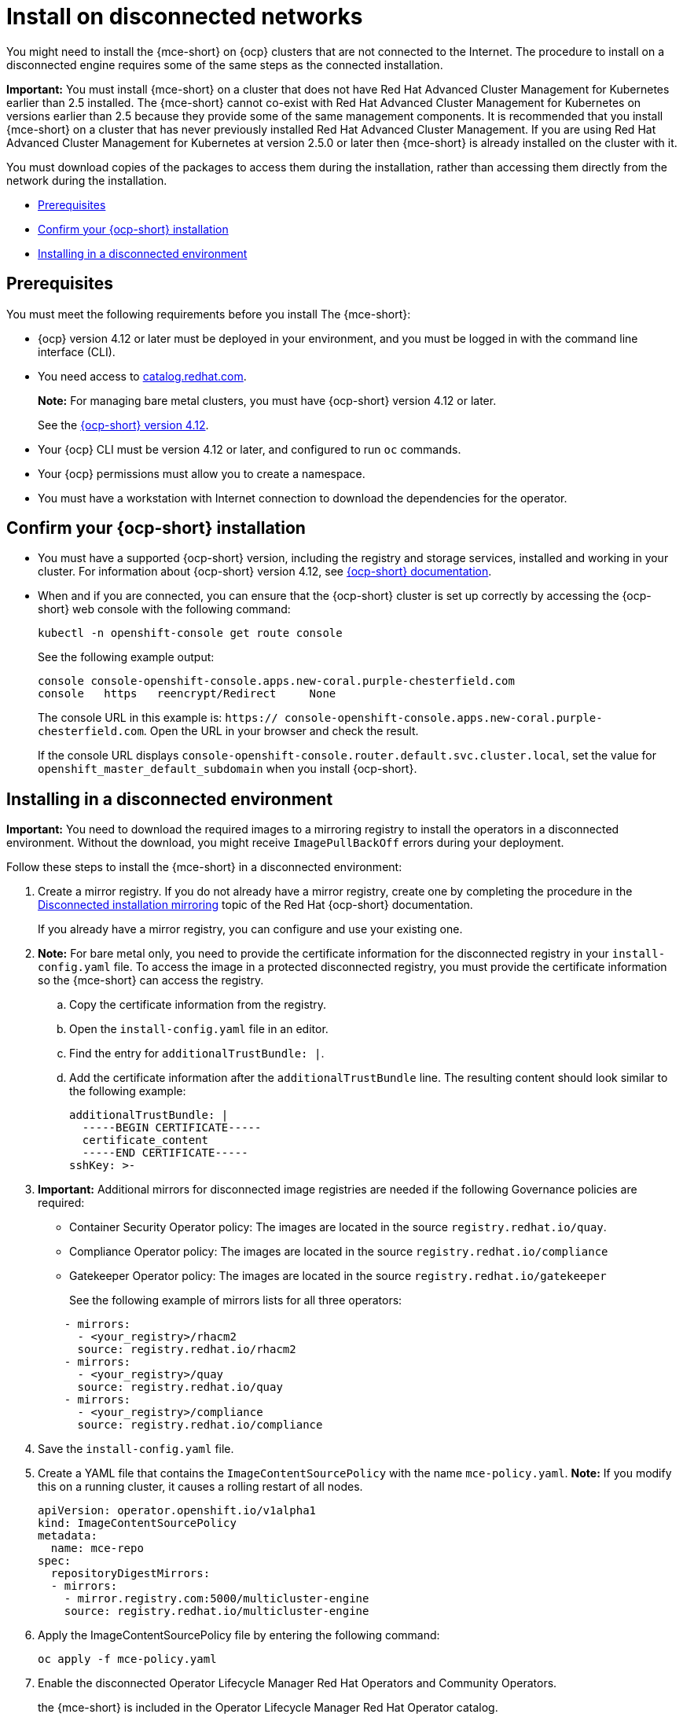 [#install-on-disconnected-networks]
= Install on disconnected networks

You might need to install the {mce-short} on {ocp} clusters that are not connected to the Internet. The procedure to install on a disconnected engine requires some of the same steps as the connected installation.

*Important:* You must install {mce-short} on a cluster that does not have Red Hat Advanced Cluster Management for Kubernetes earlier than 2.5 installed. The {mce-short} cannot co-exist with Red Hat Advanced Cluster Management for Kubernetes on versions earlier than 2.5 because they provide some of the same management components. It is recommended that you install {mce-short} on a cluster that has never previously installed Red Hat Advanced Cluster Management. If you are using Red Hat Advanced Cluster Management for Kubernetes at version 2.5.0 or later then {mce-short} is already installed on the cluster with it.

You must download copies of the packages to access them during the installation, rather than accessing them directly from the network during the installation.

* <<disconnect-prerequisites,Prerequisites>>
* <<confirm-ocp-installation-2,Confirm your {ocp-short} installation>>
* <<installing-in-a-disconnected-environment,Installing in a disconnected environment>>

[#disconnect-prerequisites]
== Prerequisites 

You must meet the following requirements before you install The {mce-short}:

* {ocp} version 4.12 or later must be deployed in your environment, and you must be logged in with the command line interface (CLI). 

* You need access to link:https://catalog.redhat.com/software/containers/search?p=1&application_categories_list=Container%20Platform%20%2F%20Management[catalog.redhat.com].
+
*Note:* For managing bare metal clusters, you must have {ocp-short} version 4.12 or later.
+
See the link:https://access.redhat.com/documentation/en-us/openshift_container_platform/4.12/html/installing/index[{ocp-short} version 4.12].

* Your {ocp} CLI must be version 4.12 or later, and configured to run `oc` commands.
* Your {ocp} permissions must allow you to create a namespace.
* You must have a workstation with Internet connection to download the dependencies for the operator.

[#confirm-ocp-installation-2]
== Confirm your {ocp-short} installation

* You must have a supported {ocp-short} version, including the registry and storage services, installed and working in your cluster. For information about {ocp-short} version 4.12, see link:https://access.redhat.com/documentation/en-us/openshift_container_platform/4.12/[{ocp-short} documentation].

* When and if you are connected, you can ensure that the {ocp-short} cluster is set up correctly by accessing the {ocp-short} web console with the following command:

+
----
kubectl -n openshift-console get route console
----
+
See the following example output:
+
----
console console-openshift-console.apps.new-coral.purple-chesterfield.com               
console   https   reencrypt/Redirect     None
----

+
The console URL in this example is: `https:// console-openshift-console.apps.new-coral.purple-chesterfield.com`.
Open the URL in your browser and check the result.

+
If the console URL displays `console-openshift-console.router.default.svc.cluster.local`, set the value for `openshift_master_default_subdomain` when you install {ocp-short}.

[#installing-in-a-disconnected-environment]
== Installing in a disconnected environment

*Important:* You need to download the required images to a mirroring registry to install the operators in a disconnected environment. Without the download, you might receive `ImagePullBackOff` errors during your deployment.

Follow these steps to install the {mce-short} in a disconnected environment:

. Create a mirror registry. If you do not already have a mirror registry, create one by completing the procedure in the link:https://access.redhat.com/documentation/en-us/openshift_container_platform/4.12/html/installing/disconnected-installation-mirroring[Disconnected installation mirroring] topic of the Red Hat {ocp-short} documentation.

+
If you already have a mirror registry, you can configure and use your existing one.

. *Note:* For bare metal only, you need to provide the certificate information for the disconnected registry in your `install-config.yaml` file. To access the image in a protected disconnected registry, you must provide the certificate information so the {mce-short} can access the registry.

.. Copy the certificate information from the registry.
.. Open the `install-config.yaml` file in an editor.
.. Find the entry for `additionalTrustBundle: |`.
.. Add the certificate information after the `additionalTrustBundle` line. The resulting content should look similar to the following example:

+
[source,yaml]
----
additionalTrustBundle: |
  -----BEGIN CERTIFICATE-----
  certificate_content
  -----END CERTIFICATE-----
sshKey: >-
----

+ 
. *Important:* Additional mirrors for disconnected image registries are needed if the following Governance policies are required:

- Container Security Operator policy: The images are located in the source `registry.redhat.io/quay`.

- Compliance Operator policy: The images are located in the source `registry.redhat.io/compliance`

- Gatekeeper Operator policy: The images are located in the source `registry.redhat.io/gatekeeper`
+
See the following example of mirrors lists for all three operators:

+
[source,yaml]
----
    - mirrors:
      - <your_registry>/rhacm2
      source: registry.redhat.io/rhacm2
    - mirrors:
      - <your_registry>/quay
      source: registry.redhat.io/quay
    - mirrors:
      - <your_registry>/compliance
      source: registry.redhat.io/compliance
----

. Save the `install-config.yaml` file.

. Create a YAML file that contains the `ImageContentSourcePolicy` with the name `mce-policy.yaml`. *Note:* If you modify this on a running cluster, it causes a rolling restart of all nodes.
+
[source,yaml]
----
apiVersion: operator.openshift.io/v1alpha1
kind: ImageContentSourcePolicy
metadata:
  name: mce-repo
spec:
  repositoryDigestMirrors:
  - mirrors:
    - mirror.registry.com:5000/multicluster-engine
    source: registry.redhat.io/multicluster-engine
----

. Apply the ImageContentSourcePolicy file by entering the following command:
+
----
oc apply -f mce-policy.yaml
----

. Enable the disconnected Operator Lifecycle Manager Red Hat Operators and Community Operators.
+
the {mce-short} is included in the Operator Lifecycle Manager Red Hat Operator catalog.

. Configure the disconnected Operator Lifecycle Manager for the Red Hat Operator catalog. Follow the steps in the link:https://access.redhat.com/documentation/en-us/openshift_container_platform/4.12/html/operators/administrator-tasks#olm-restricted-networks[Using Operator Lifecycle Manager on restricted networks] topic of the{ocp} documentation.

. Now that you have the image in the disconnected Operator Lifecycle Manager, continue to install the {mce-short} for Kubernetes from the  Operator Lifecycle Manager catalog.

See xref:./install_connected.adoc#installing-while-connected-online-mce[Installing while connected online] for the required steps.
